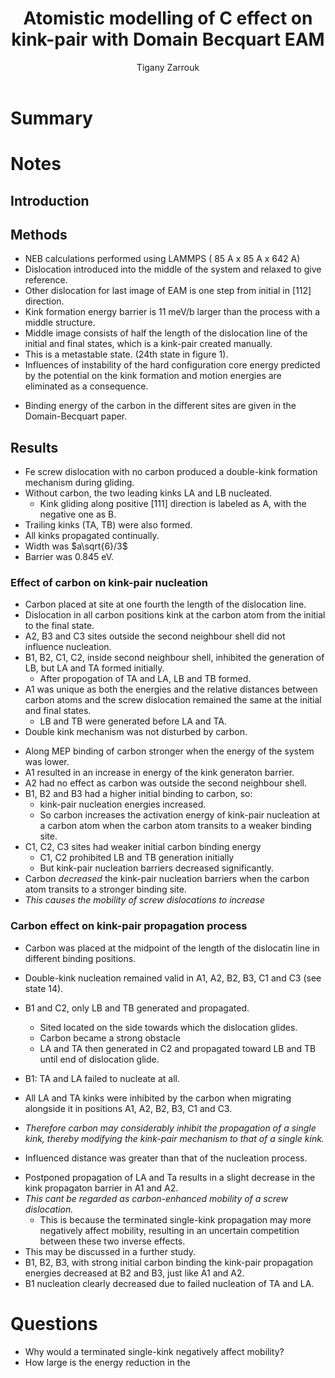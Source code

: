 #+TITLE: Atomistic modelling of C effect on kink-pair with Domain Becquart EAM
#+AUTHOR: Tigany Zarrouk
#+INTERLEAVE_PDF: ../papers/Wang2019_Article_AtomisticSimulationsOfCarbonEf.pdf


* Summary

* Notes
  
** Introduction
   
   

** Methods

   - NEB calculations performed using LAMMPS ( 85 A x 85 A x 642 A)
   - Dislocation introduced into the middle of the system and relaxed to give reference.
   - Other dislocation for last image of EAM is one step from initial in [112] direction.
   - Kink formation energy barrier is 11 meV/b larger than the process with a middle structure.
   - Middle image consists of half the length of the dislocation line of the initial and final states, which is a kink-pair created manually.
   - This is a metastable state. (24th state in figure 1).
   - Influences of instability of the hard configuration core energy predicted by the potential on the kink formation and motion energies are eliminated as a consequence. 


   - Binding energy of the carbon in the different sites are given in the Domain-Becquart paper. 


** Results
   - Fe screw dislocation with no carbon produced a double-kink formation mechanism during gliding.
   - Without carbon, the two leading kinks LA and LB nucleated.
     - Kink gliding along positive $[111]$ direction is labeled as A, with the negative one as B.
   - Trailing kinks (TA, TB) were also formed.
   - All kinks propagated continually.
   - Width was $a\sqrt{6}/3$
   - Barrier was 0.845 eV.

     
   
***  Effect of carbon on kink-pair nucleation

    - Carbon placed at site at one fourth the length of the dislocation line.
    - Dislocation in all carbon positions kink at the carbon atom from the initial to the final state.
    - A2, B3 and C3 sites outside the second neighbour shell did not influence nucleation.
    - B1, B2, C1, C2, inside second neighbour shell, inhibited the generation of LB, but LA and TA formed initially.
      - After propogation of TA and LA, LB and TB formed.
    - A1 was unique as both the energies and the relative distances between carbon atoms and the screw dislocation remained the same at the initial and final states.
      * LB and TB were generated before LA and TA.
    - Double kink mechanism was not disturbed by carbon. 


    - Along MEP binding of carbon stronger when the energy of the system was lower.
    - A1 resulted in an increase in energy of the kink generaton barrier.
    - A2 had no effect as carbon was outside the second neighbour shell.
    - B1, B2 and B3 had a higher initial binding to carbon, so:
      - kink-pair nucleation energies increased.
      - So carbon increases the activation energy of kink-pair nucleation at a carbon atom when the carbon atom transits to a weaker binding site.
    - C1, C2, C3 sites had weaker initial carbon binding energy
      - C1, C2 prohibited LB and TB generation initially
      - But kink-pair nucleation barriers decreased significantly.
    - Carbon /decreased/ the kink-pair nucleation barriers when the carbon atom transits to a stronger binding site.
    - /This causes the mobility of screw dislocations to increase/



*** Carbon effect on kink-pair propagation process

    - Carbon was placed at the midpoint of the length of the dislocatin line in different binding positions.
    - Double-kink nucleation remained valid in A1, A2, B2, B3, C1 and C3 (see state 14).
    - B1 and C2, only LB and TB generated and propagated. 
      - Sited located on the side towards which the dislocation glides.
      - Carbon became a strong obstacle
      - LA and TA then generated in C2 and propagated toward LB and TB until end of dislocation glide.
    - B1: TA and LA failed to nucleate at all. 
    - All LA and TA kinks were inhibited by the carbon when migrating alongside it in positions A1, A2, B2, B3, C1 and C3.

    - /Therefore carbon may considerably inhibit the propagation of a single kink, thereby modifying the kink-pair mechanism to that of a single kink./

    - Influenced distance was greater than that of the nucleation process. 

      

    - Postponed propagation of LA and Ta results in a slight decrease in the kink propagaton barrier in A1 and A2.
    - /This cant be regarded as carbon-enhanced mobility of a screw dislocation./
      - This is because the terminated single-kink propagation may more negatively affect mobility, resulting in an uncertain competition between these two inverse effects.
	- This may be discussed in a further study.
    - B1, B2, B3, with strong initial carbon binding the kink-pair propagation energies decreased at B2 and B3, just like A1 and A2.
    - B1 nucleation clearly decreased due to failed nucleation of TA and LA. 




* Questions

  - Why would a terminated single-kink negatively affect mobility?
  - How large is the energy reduction in the 
